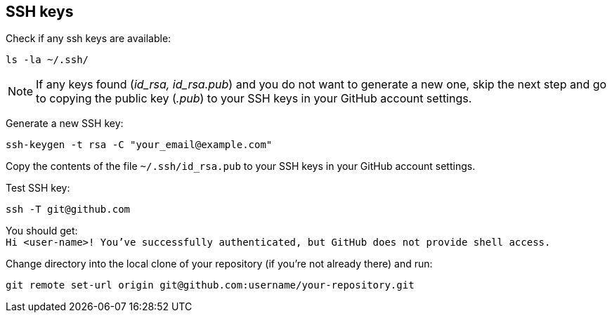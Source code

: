 == SSH keys

Check if any ssh keys are available:
....
ls -la ~/.ssh/
....

[NOTE]
If any keys found (_id_rsa, id_rsa.pub_) and you do not want to generate a new one, skip the next step and go to copying the public key (_.pub_) to your SSH keys in your GitHub account settings.

Generate a new SSH key:
....
ssh-keygen -t rsa -C "your_email@example.com"
....

Copy the contents of the file ``~/.ssh/id_rsa.pub`` to your SSH keys in your GitHub account settings.

Test SSH key:
....
ssh -T git@github.com
....
You should get: +
``Hi <user-name>! You've successfully authenticated, but GitHub does not provide shell access.``

Change directory into the local clone of your repository (if you're not already there) and run:
....
git remote set-url origin git@github.com:username/your-repository.git
....
